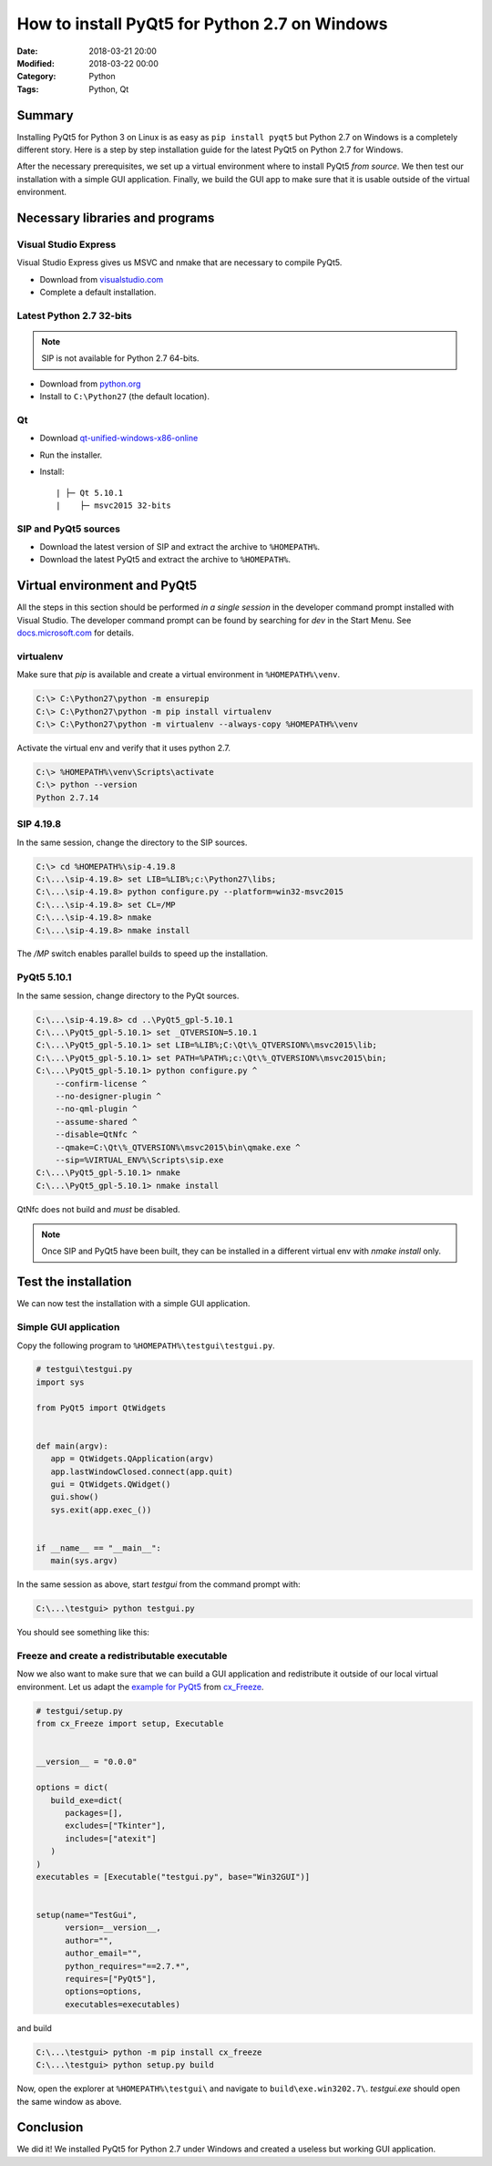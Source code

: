 ==============================================
How to install PyQt5 for Python 2.7 on Windows
==============================================

:Date: 2018-03-21 20:00
:Modified: 2018-03-22 00:00
:Category: Python
:Tags: Python, Qt

Summary
-------

Installing PyQt5 for Python 3 on Linux is as easy as ``pip install pyqt5`` but
Python 2.7 on Windows is a completely different story.  Here is a step by step
installation guide for the latest PyQt5 on Python 2.7 for Windows.

After the necessary prerequisites, we set up a virtual environment
where to install PyQt5 *from source*.  We then test our installation with a
simple GUI application.  Finally, we build the GUI app to make sure that it is
usable outside of the virtual environment.


Necessary libraries and programs
--------------------------------

Visual Studio Express
~~~~~~~~~~~~~~~~~~~~~

Visual Studio Express gives us MSVC and nmake that are necessary to compile
PyQt5.

* Download from `visualstudio.com <https://www.visualstudio.com/vs/visual-studio-express/>`_
* Complete a default installation.


Latest Python 2.7 32-bits
~~~~~~~~~~~~~~~~~~~~~~~~~

.. note:: SIP is not available for Python 2.7 64-bits.

* Download from `python.org <https://www.python.org/downloads/>`_
* Install to ``C:\Python27`` (the default location).


Qt
~~

* Download `qt-unified-windows-x86-online <https://download.qt.io/official_releases/online_installers/>`_
* Run the installer.
* Install::

  | ├─ Qt 5.10.1
  |    ├─ msvc2015 32-bits

SIP and PyQt5 sources
~~~~~~~~~~~~~~~~~~~~~

* Download the latest version of SIP and extract the archive to ``%HOMEPATH%``.
* Download the latest PyQt5 and extract the archive to ``%HOMEPATH%``.

Virtual environment and PyQt5
-----------------------------

All the steps in this section should be performed *in a single session* in the
developer command prompt installed with Visual Studio.  The developer command
prompt can be found by searching for `dev` in the Start Menu.  See
`docs.microsoft.com
<https://docs.microsoft.com/en-us/dotnet/framework/tools/developer-command-prompt-for-vs>`_
for details.


virtualenv
~~~~~~~~~~

Make sure that `pip` is available and create a virtual environment in
``%HOMEPATH%\venv``.

.. code-block:: doscon

   C:\> C:\Python27\python -m ensurepip
   C:\> C:\Python27\python -m pip install virtualenv
   C:\> C:\Python27\python -m virtualenv --always-copy %HOMEPATH%\venv

Activate the virtual env and verify that it uses python 2.7.

.. code-block:: doscon

   C:\> %HOMEPATH%\venv\Scripts\activate
   C:\> python --version
   Python 2.7.14

SIP 4.19.8
~~~~~~~~~~

In the same session, change the directory to the SIP sources.

.. code-block:: doscon

   C:\> cd %HOMEPATH%\sip-4.19.8
   C:\...\sip-4.19.8> set LIB=%LIB%;c:\Python27\libs;
   C:\...\sip-4.19.8> python configure.py --platform=win32-msvc2015
   C:\...\sip-4.19.8> set CL=/MP
   C:\...\sip-4.19.8> nmake
   C:\...\sip-4.19.8> nmake install

The `/MP` switch enables parallel builds to speed up the installation.


PyQt5 5.10.1
~~~~~~~~~~~~

In the same session, change directory to the PyQt sources.

.. code-block:: doscon

   C:\...\sip-4.19.8> cd ..\PyQt5_gpl-5.10.1
   C:\...\PyQt5_gpl-5.10.1> set _QTVERSION=5.10.1
   C:\...\PyQt5_gpl-5.10.1> set LIB=%LIB%;C:\Qt\%_QTVERSION%\msvc2015\lib;
   C:\...\PyQt5_gpl-5.10.1> set PATH=%PATH%;c:\Qt\%_QTVERSION%\msvc2015\bin;
   C:\...\PyQt5_gpl-5.10.1> python configure.py ^
       --confirm-license ^
       --no-designer-plugin ^
       --no-qml-plugin ^
       --assume-shared ^
       --disable=QtNfc ^
       --qmake=C:\Qt\%_QTVERSION%\msvc2015\bin\qmake.exe ^
       --sip=%VIRTUAL_ENV%\Scripts\sip.exe
   C:\...\PyQt5_gpl-5.10.1> nmake
   C:\...\PyQt5_gpl-5.10.1> nmake install

QtNfc does not build and *must* be disabled.

.. note:: Once SIP and PyQt5 have been built, they can be installed in a
   different virtual env with `nmake install` only.

Test the installation
---------------------

We can now test the installation with a simple GUI application.

Simple GUI application
~~~~~~~~~~~~~~~~~~~~~~

Copy the following program to ``%HOMEPATH%\testgui\testgui.py``.

.. code-block:: python

   # testgui\testgui.py
   import sys

   from PyQt5 import QtWidgets


   def main(argv):
      app = QtWidgets.QApplication(argv)
      app.lastWindowClosed.connect(app.quit)
      gui = QtWidgets.QWidget()
      gui.show()
      sys.exit(app.exec_())


   if __name__ == "__main__":
      main(sys.argv)


In the same session as above, start `testgui` from the command prompt with:

.. code-block:: doscon

   C:\...\testgui> python testgui.py

You should see something like this:

.. image:: /images/testgui.png
   :alt: The TestGui app with an empty window.


Freeze and create a redistributable executable
~~~~~~~~~~~~~~~~~~~~~~~~~~~~~~~~~~~~~~~~~~~~~~

Now we also want to make sure that we can build a GUI application and
redistribute it outside of our local virtual environment.  Let us adapt the
`example for PyQt5 <https://github.com/anthony-tuininga/cx_Freeze/tree/master/cx_Freeze/samples/PyQt5>`_
from `cx_Freeze <https://github.com/anthony-tuininga/cx_Freeze>`_.

.. code-block:: python

   # testgui/setup.py
   from cx_Freeze import setup, Executable


   __version__ = "0.0.0"

   options = dict(
      build_exe=dict(
         packages=[],
         excludes=["Tkinter"],
         includes=["atexit"]
      )
   )
   executables = [Executable("testgui.py", base="Win32GUI")]


   setup(name="TestGui",
         version=__version__,
         author="",
         author_email="",
         python_requires="==2.7.*",
         requires=["PyQt5"],
         options=options,
         executables=executables)

and build

.. code-block:: doscon

   C:\...\testgui> python -m pip install cx_freeze
   C:\...\testgui> python setup.py build

Now, open the explorer at ``%HOMEPATH%\testgui\`` and navigate to
``build\exe.win3202.7\``.  `testgui.exe` should open the same window as above.


Conclusion
----------

We did it!  We installed PyQt5 for Python 2.7 under Windows and created a
useless but working GUI application.
